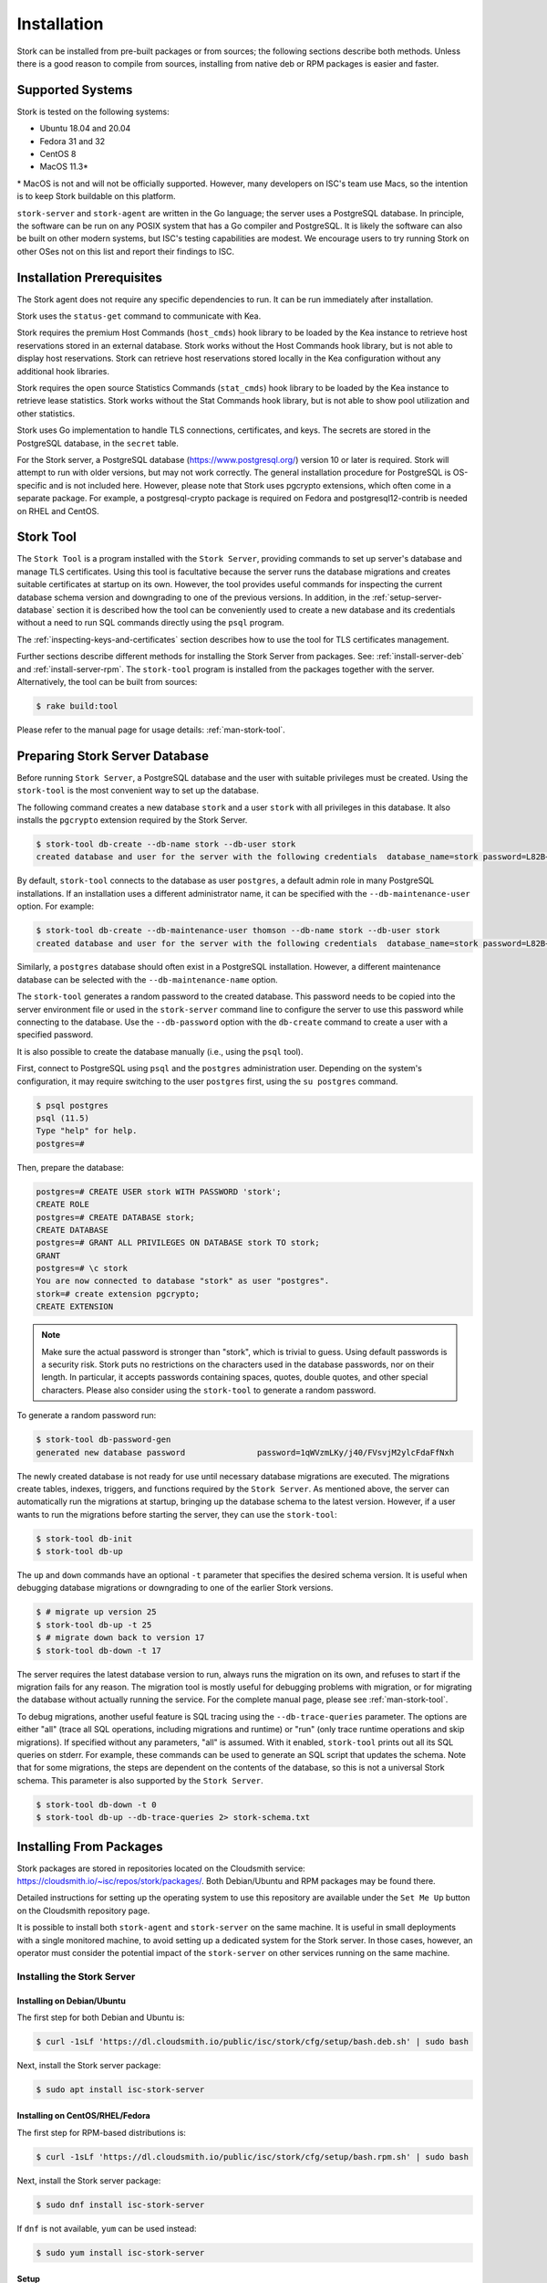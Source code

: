 .. _installation:

************
Installation
************

Stork can be installed from pre-built packages or from sources; the following sections describe both methods. Unless there is a
good reason to compile from sources, installing from native deb or RPM packages is easier and faster.

.. _supported_systems:

Supported Systems
=================

Stork is tested on the following systems:

- Ubuntu 18.04 and 20.04
- Fedora 31 and 32
- CentOS 8
- MacOS 11.3*

\* MacOS is not and will not be officially supported. However, many developers on ISC's team use Macs, so the intention is to keep Stork
buildable on this platform.

``stork-server`` and ``stork-agent`` are written in the Go language; the server uses a PostgreSQL database. In principle, the software can be run
on any POSIX system that has a Go compiler and PostgreSQL. It is likely the software can also be built on other modern systems, but
ISC's testing capabilities are modest. We encourage users to try running Stork on other OSes not on this list
and report their findings to ISC.

Installation Prerequisites
==========================

The Stork agent does not require any specific dependencies to run. It can be run immediately after installation.

Stork uses the ``status-get`` command to communicate with Kea.

Stork requires the premium Host Commands (``host_cmds``) hook library to be loaded by the Kea instance to retrieve host
reservations stored in an external database. Stork works without the Host Commands hook library, but is not able to display
host reservations. Stork can retrieve host reservations stored locally in the Kea configuration without any additional hook
libraries.

Stork requires the open source Statistics Commands (``stat_cmds``) hook library to be loaded by the Kea instance to retrieve lease
statistics. Stork works without the Stat Commands hook library, but is not able to show pool utilization and other
statistics.

Stork uses Go implementation to handle TLS connections, certificates, and keys. The secrets are stored in the PostgreSQL
database, in the ``secret`` table.

For the Stork server, a PostgreSQL database (https://www.postgresql.org/) version 10
or later is required. Stork will attempt to run with older versions, but may not work
correctly. The general installation procedure for PostgreSQL is OS-specific and is not included
here. However, please note that Stork uses pgcrypto extensions, which often come in a separate package. For
example, a postgresql-crypto package is required on Fedora and postgresql12-contrib is needed on RHEL and CentOS.

.. _stork-tool:

Stork Tool
==========

The ``Stork Tool`` is a program installed with the ``Stork Server``, providing commands
to set up server's database and manage TLS certificates. Using this tool is facultative
because the server runs the database migrations and creates suitable certificates at
startup on its own. However,  the tool provides useful commands for inspecting
the current database schema version and downgrading to one of the previous versions.
In addition, in the :ref:`setup-server-database` section it is described how the tool can be
conveniently used to create a new database and its credentials without a need to run
SQL commands directly using the ``psql`` program.

The :ref:`inspecting-keys-and-certificates` section describes how to use the tool for TLS
certificates management.

Further sections describe different methods for installing the Stork Server from packages.
See: :ref:`install-server-deb` and :ref:`install-server-rpm`. The ``stork-tool`` program
is installed from the packages together with the server. Alternatively, the tool can be
built from sources:

.. code-block:: console

    $ rake build:tool

Please refer to the manual page for usage details: :ref:`man-stork-tool`.

.. _setup-server-database:

Preparing Stork Server Database
===============================

Before running ``Stork Server``, a PostgreSQL database and the user with suitable privileges
must be created. Using the ``stork-tool`` is the most convenient way to set up the database.

The following command creates a new database ``stork`` and a user ``stork`` with all privileges
in this database. It also installs the ``pgcrypto`` extension required by the Stork Server.

.. code-block:: console

    $ stork-tool db-create --db-name stork --db-user stork
    created database and user for the server with the following credentials  database_name=stork password=L82B+kJEOyhDoMnZf9qPAGyKjH5Qo/Xb user=stork

By default, ``stork-tool`` connects to the database as user ``postgres``, a default admin role
in many PostgreSQL installations. If an installation uses a different administrator name, it can
be specified with the ``--db-maintenance-user`` option. For example:

.. code-block:: console

    $ stork-tool db-create --db-maintenance-user thomson --db-name stork --db-user stork
    created database and user for the server with the following credentials  database_name=stork password=L82B+kJEOyhDoMnZf9qPAGyKjH5Qo/Xb user=stork

Similarly, a ``postgres`` database should often exist in a PostgreSQL installation.
However, a different maintenance database can be selected with the ``--db-maintenance-name``
option.

The ``stork-tool`` generates a random password to the created database. This password needs
to be copied into the server environment file or used in the ``stork-server`` command line
to configure the server to use this password while connecting to the database. Use the
``--db-password`` option with the ``db-create`` command to create a user with a specified
password.


It is also possible to create the database manually (i.e., using the ``psql`` tool).

First, connect to PostgreSQL using ``psql`` and the ``postgres``
administration user. Depending on the system's configuration, it may require
switching to the user ``postgres`` first, using the ``su postgres`` command.

.. code-block:: console

    $ psql postgres
    psql (11.5)
    Type "help" for help.
    postgres=#

Then, prepare the database:

.. code-block:: psql

    postgres=# CREATE USER stork WITH PASSWORD 'stork';
    CREATE ROLE
    postgres=# CREATE DATABASE stork;
    CREATE DATABASE
    postgres=# GRANT ALL PRIVILEGES ON DATABASE stork TO stork;
    GRANT
    postgres=# \c stork
    You are now connected to database "stork" as user "postgres".
    stork=# create extension pgcrypto;
    CREATE EXTENSION

.. note::

   Make sure the actual password is stronger than "stork", which is trivial to guess.
   Using default passwords is a security risk. Stork puts no restrictions on the
   characters used in the database passwords, nor on their length. In particular,
   it accepts passwords containing spaces, quotes, double quotes, and other
   special characters. Please also consider using the ``stork-tool`` to generate
   a random password.

To generate a random password run:

.. code-block:: console

    $ stork-tool db-password-gen
    generated new database password               password=1qWVzmLKy/j40/FVsvjM2ylcFdaFfNxh


The newly created database is not ready for use until necessary database migrations
are executed. The migrations create tables, indexes, triggers, and functions required
by the ``Stork Server``. As mentioned above, the server can automatically run the
migrations at startup, bringing up the database schema to the latest version. However,
if a user wants to run the migrations before starting the server, they can use the
``stork-tool``:

.. code-block:: console

    $ stork-tool db-init
    $ stork-tool db-up

The ``up`` and ``down`` commands have an optional ``-t`` parameter that specifies the
desired schema version. It is useful when debugging database migrations or downgrading to
one of the earlier Stork versions.

.. code-block:: console

    $ # migrate up version 25
    $ stork-tool db-up -t 25
    $ # migrate down back to version 17
    $ stork-tool db-down -t 17

The server requires the latest database version to run, always
runs the migration on its own, and refuses to start if the migration fails
for any reason. The migration tool is mostly useful for debugging
problems with migration, or for migrating the database without actually running
the service. For the complete manual page, please see
:ref:`man-stork-tool`.

To debug migrations, another useful feature is SQL tracing using the ``--db-trace-queries`` parameter.
The options are either "all" (trace all SQL operations, including migrations and runtime) or "run" (only
trace runtime operations and skip migrations). If specified without any parameters, "all" is assumed. With it enabled,
``stork-tool`` prints out all its SQL queries on stderr. For example, these commands can be used
to generate an SQL script that updates the schema. Note that for some migrations, the steps are
dependent on the contents of the database, so this is not a universal Stork schema. This parameter
is also supported by the ``Stork Server``.

.. code-block:: console

   $ stork-tool db-down -t 0
   $ stork-tool db-up --db-trace-queries 2> stork-schema.txt

.. _install-pkgs:

Installing From Packages
========================

Stork packages are stored in repositories located on the Cloudsmith
service: https://cloudsmith.io/~isc/repos/stork/packages/. Both
Debian/Ubuntu and RPM packages may be found there.

Detailed instructions for setting up the operating system to use this
repository are available under the ``Set Me Up`` button on the
Cloudsmith repository page.

It is possible to install both ``stork-agent`` and ``stork-server`` on
the same machine. It is useful in small deployments with a single
monitored machine, to avoid setting up a dedicated system for the Stork
server. In those cases, however, an operator must consider the potential
impact of the ``stork-server`` on other services running on the same
machine.

Installing the Stork Server
---------------------------

.. _install-server-deb:

Installing on Debian/Ubuntu
~~~~~~~~~~~~~~~~~~~~~~~~~~~

The first step for both Debian and Ubuntu is:

.. code-block:: console

   $ curl -1sLf 'https://dl.cloudsmith.io/public/isc/stork/cfg/setup/bash.deb.sh' | sudo bash

Next, install the Stork server package:

.. code-block:: console

   $ sudo apt install isc-stork-server

.. _install-server-rpm:

Installing on CentOS/RHEL/Fedora
~~~~~~~~~~~~~~~~~~~~~~~~~~~~~~~~

The first step for RPM-based distributions is:

.. code-block:: console

   $ curl -1sLf 'https://dl.cloudsmith.io/public/isc/stork/cfg/setup/bash.rpm.sh' | sudo bash

Next, install the Stork server package:

.. code-block:: console

   $ sudo dnf install isc-stork-server

If ``dnf`` is not available, ``yum`` can be used instead:

.. code-block:: console

   $ sudo yum install isc-stork-server

Setup
~~~~~

The following steps are common for Debian-based and RPM-based distributions
using ``systemd``.

Configure the Stork server settings in ``/etc/stork/server.env``. The following
settings are required for the database connection (they have a common ``STORK_DATABASE_`` prefix):

* ``STORK_DATABASE_HOST`` - the address of a PostgreSQL database; the default is ``localhost``
* ``STORK_DATABASE_PORT`` - the port of a PostgreSQL database; the default is ``5432``
* ``STORK_DATABASE_NAME`` - the name of a database; the default is ``stork``
* ``STORK_DATABASE_USER_NAME`` - the username for connecting to the database; the default is ``stork``
* ``STORK_DATABASE_PASSWORD`` - the password for the username connecting to the database

.. note::

   All of the database connection settings have default values, but we strongly
   recommend protecting the database with a non-default and hard-to-guess password
   in the production environment. The ``STORK_DATABASE_PASSWORD`` setting must be
   adjusted accordingly.

The remaining settings pertain to the server's RESTful API configuration (the ``STORK_REST_`` prefix):

* ``STORK_REST_HOST`` - the IP address on which the server listens
* ``STORK_REST_PORT`` - the port number on which the server listens; the default is ``8080``
* ``STORK_REST_TLS_CERTIFICATE`` - a file with a certificate to use for secure connections
* ``STORK_REST_TLS_PRIVATE_KEY`` - a file with a private key to use for secure connections
* ``STORK_REST_TLS_CA_CERTIFICATE`` - a certificate authority file used for mutual TLS authentication
* ``STORK_REST_STATIC_FILES_DIR`` - a directory with static files served in the user interface

The remaining settings pertain to the server's Prometheus ``/metrics`` endpoint configuration (the ``STORK_SERVER_`` prefix is for general purposes):

* ``STORK_SERVER_ENABLE_METRICS`` - enable the Prometheus metrics collector and ``/metrics`` HTTP endpoint

.. warning::

   The Prometheus ``/metrics`` endpoint does not require authentication. Therefore, securing this endpoint
   from external access is highly recommended to prevent unauthorized parties from gathering the server's
   metrics. One way to restrict endpoint access is by using an appropriate HTTP proxy configuration
   to allow only local access or access from the Prometheus host. Please consult the NGINX example
   configuration file shipped with Stork.

With the settings in place, the Stork server service can now be enabled and
started:

.. code-block:: console

   $ sudo systemctl enable isc-stork-server
   $ sudo systemctl start isc-stork-server

To check the status:

.. code-block:: console

   $ sudo systemctl status isc-stork-server

.. note::

   By default, the Stork server web service is exposed on port 8080 and
   can be tested using a web browser at http://localhost:8080. To use a different IP address or port,
   set the ``STORK_REST_HOST`` and ``STORK_REST_PORT`` variables in the ``/etc/stork/stork.env``
   file.

The Stork server can be configured to run behind an HTTP reverse proxy
using ``Nginx`` or ``Apache``. The Stork server package contains an example
configuration file for ``Nginx``, in ``/usr/share/stork/examples/nginx-stork.conf``.

Securing the Database Connection
~~~~~~~~~~~~~~~~~~~~~~~~~~~~~~~~

The PostgreSQL server can be configured to encrypt communications between the clients and
the server. Detailed information on how to enable encryption on the database
server, and how to create the suitable certificate and key files, is available
in the `PostgreSQL documentation
<https://www.postgresql.org/docs/14/ssl-tcp.html>`_.

The Stork server supports secure communications with the database. The following
configuration settings in the ``server.env`` file enable and configure communication
encryption with the database server. They correspond with the SSL settings provided
by ``libpq`` - the native PostgreSQL client library written in C:

* ``STORK_DATABASE_SSLMODE`` - the SSL mode for connecting to the database (i.e., ``disable``,
  ``require``, ``verify-ca``, or ``verify-full``); the default is ``disable``
* ``STORK_DATABASE_SSLCERT`` - the location of the SSL certificate used by the server
  to connect to the database
* ``STORK_DATABASE_SSLKEY`` - the location of the SSL key used by the server to connect
  to the database
* ``STORK_DATABASE_SSLROOTCERT`` - the location of the root certificate file used to
  verify the database server's certificate

The default SSL mode setting, ``disable``, configures the server to use unencrypted
communication with the database. Other settings have the following meanings:

* ``require`` - use secure communication but do not verify the server's identity
  unless the root certificate location is specified and that certificate exists.
  If the root certificate exists, the behavior is the same as in the case of ``verify-ca``.
* ``verify-ca`` - use secure communication and verify the server's identity by
  checking it against the root certificate stored on the Stork server machine.
* ``verify-full`` - use secure communication and verify the server's identity against
  the root certificate. In addition, check that the server hostname matches the
  name stored in the certificate.

Specifying the SSL certificate and key location is optional. If they are not
specified, the Stork server uses the ones from the current user's home
directory: ``~/.postgresql/postgresql.crt`` and ``~/.postgresql/postgresql.key``.
If they are not present, Stork tries to find suitable keys in common system
locations.

Please consult the `libpq documentation <https://www.postgresql.org/docs/14/libpq-ssl.html>`_
for similar ``libpq`` configuration details.

Installing the Stork Agent
--------------------------

There are two ways to install the packaged Stork agent on a monitored machine.
The first method is to use the Cloudsmith repository, as with the
Stork server installation. The second method, supported since Stork 0.15.0,
is to use an installation
script provided by the Stork server, which downloads the agent packages
embedded in the server package. The preferred installation method depends on
the selected agent registration type. Supported registration methods are
described in :ref:`secure-server-agent`.

Agent Configuration Settings
~~~~~~~~~~~~~~~~~~~~~~~~~~~~

The following are the Stork agent configuration settings available in the
``/etc/stork/agent.env`` file after installing the package. All these settings use
the ``STORK_AGENT_`` prefix to indicate that they configure the Stork agent.

The general settings:

* ``STORK_AGENT_HOST`` - the IP address of the network interface or DNS name which ``stork-agent``
  should use to receive connections from the server; the default is ``0.0.0.0``
  (i.e. listen on all interfaces)
* ``STORK_AGENT_PORT`` - the port number the agent should use to receive
  connections from the server; the default is ``8080``
* ``STORK_AGENT_LISTEN_STORK_ONLY`` - this enables Stork functionality only,
  i.e. disables Prometheus exporters; the default is ``false``
* ``STORK_AGENT_LISTEN_PROMETHEUS_ONLY`` - this enables the Prometheus exporters
  only, i.e. disables Stork functionality; the default is ``false``
* ``STORK_AGENT_SKIP_TLS_CERT_VERIFICATION`` - this skips TLS certificate verification when ``stork-agent``
  connects to Kea over TLS and Kea uses self-signed certificates; the default is ``false``

The following settings are specific to the Prometheus exporters:

* ``STORK_AGENT_PROMETHEUS_KEA_EXPORTER_ADDRESS`` - the IP address or hostname the
  agent should use to receive the connections from Prometheus fetching Kea
  statistics; default is ``0.0.0.0``
* ``STORK_AGENT_PROMETHEUS_KEA_EXPORTER_PORT`` - the port the agent should use to
  receive connections from Prometheus when fetching Kea statistics; the default is
  ``9547``
* ``STORK_AGENT_PROMETHEUS_KEA_EXPORTER_INTERVAL`` - specifies how often
  the agent collects stats from Kea, in seconds; default is ``10``
* ``STORK_AGENT_PROMETHEUS_KEA_EXPORTER_PER_SUBNET_STATS`` - enable or disable
  collecting per subnet stats from Kea; default is ``true`` (collecting enabled).
  You can use this option to limit the data passed to Prometheus/Grafana in large networks.
* ``STORK_AGENT_PROMETHEUS_BIND9_EXPORTER_ADDRESS`` - the IP address or hostname the
  agent should use to receive the connections from Prometheus fetching BIND9
  statistics; default is ``0.0.0.0``
  to listen on for incoming Prometheus connection; default is `0.0.0.0`
* ``STORK_AGENT_PROMETHEUS_BIND9_EXPORTER_PORT`` - the port the agent should use to
  receive the connections from Prometheus fetching BIND9 statistics; default is
  ``9119``
* ``STORK_AGENT_PROMETHEUS_BIND9_EXPORTER_INTERVAL`` - specifies how often
  the agent collects stats from BIND9, in seconds; default is ``10``

The last setting is used only when Stork agents register in the Stork server
using an agent token:

* ``STORK_AGENT_SERVER_URL`` - the ``stork-server`` URL used by the agent to send REST
  commands to the server during agent registration

.. warning::

   ``stork-server`` does not currently support communication with ``stork-agent``
   via an IPv6 link-local address with zone ID (e.g., ``fe80::%eth0``). This means
   that the ``STORK_AGENT_HOST`` variable must be set to a DNS name, an IPv4
   address, or a non-link-local IPv6 address.

To control the logging colorization, Stork supports the ``CLICOLOR`` and
``CLICOLOR_FORCE`` standard UNIX environment variables. When set, the following
rules will be applied:

* ``CLICOLOR_FORCE`` != ``0``
   ANSI colors should be enabled no matter what.
* ``CLICOLOR_FORCE`` == ``0``
   Don't output ANSI color escape codes.
* ``CLICOLOR_FORCE`` is unset and ``CLICOLOR`` == ``0``
   Don't output ANSI color escape codes.
* Otherwise
   ANSI colors are enabled if TTY is used.

For example, to disable the output colorization, you should use:

.. code-block:: console

   rake run:server CLICOLOR=0

..
   The above rules are defined in the ``isColored()`` method in the
   ``TextFormatter`` class of the ``logrus`` package.

.. _secure-server-agent:

Securing Connections Between the Stork Server and a Stork Agent
~~~~~~~~~~~~~~~~~~~~~~~~~~~~~~~~~~~~~~~~~~~~~~~~~~~~~~~~~~~~~~~

Connections between the server and the agents are secured using
standard cryptography solutions, i.e. PKI and TLS.

The server generates the required keys and certificates during its first startup.
They are used to establish safe, encrypted connections between the server
and the agents with authentication at both ends of these connections.
The agents use the keys and certificates generated by the server to
create agent-side keys and certificates, during the agents' registration
procedure described in the next sections. The private key and CSR
certificate generated by an agent and signed by the server are used for
authentication and connection encryption.

An agent can be registered in the server using one of the two supported
methods:

#. using an agent token
#. using a server token

In the first case, an agent generates a token and passes it to the server
requesting registration. The server associates the token with the particular
agent. A Stork super administrator must approve the registration request in the web UI,
ensuring that the token displayed in the UI matches the agent's token in the
logs. The Stork agent is typically installed from the Cloudsmith repository
when this registration method is used.

In the second registration method, a server generates a common token for all
new registrations. The super admin must copy the token from the UI and paste
it into the agent's terminal during the interactive agent registration procedure.
This registration method does not require any additional approval of the agent's
registration request in the web UI. If the pasted server token is correct,
the agent should be authorized in the UI when the interactive registration
completes. When this registration method is used, the Stork agent is
typically installed using a script that
downloads the agent packages embedded in the server.

The applicability of the two methods is described in
:ref:`registration-methods-summary`.

The installation and registration processes using each method are described
in the subsequent sections.

Securing Connections Between ``stork-agent`` and the Kea Control Agent
~~~~~~~~~~~~~~~~~~~~~~~~~~~~~~~~~~~~~~~~~~~~~~~~~~~~~~~~~~~~~~~~~~~~~~

The Kea Control Agent (CA) may be configured to accept connections only over TLS.
It requires specifying ``trust-anchor``, ``cert-file`` and ``key-file`` values in
the ``kea-ctrl-agent.conf`` file. For details, see the
`Kea Administrator Reference Manual <https://kea.readthedocs.io/en/latest/index.html>`_.

The Stork agent can communicate with Kea over TLS, via the same certificates
that it uses in communication with the Stork server.

The Stork agent by default requires that the Kea Control Agent provide a trusted TLS certificate.
If Kea uses a self-signed certificate, the Stork agent can be launched with the
``--skip-tls-cert-verification`` flag or ``STORK_AGENT_SKIP_TLS_CERT_VERIFICATION`` environment
variable set to 1, to disable Kea certificate verification.

The Kea CA accepts only requests signed with a trusted certificate, when the ``cert-required`` parameter
is set to ``true`` in the Kea CA configuration file. In this case, the Stork agent must use valid
certificates; it cannot use self-signed certificates created during Stork agent registration.

Kea 1.9.0 added support for basic HTTP authentication to control access for incoming REST commands over HTTP.
If the Kea CA is configured to use Basic Auth, valid credentials must be provided in the Stork agent
credentials file: ``/etc/stork/agent-credentials.json``.

By default, this file does not exist, but the ``/etc/stork/agent-credentials.json.template`` file provides example data.
The template file can be renamed by removing the ``.template`` suffix; then the file can be edited
and valid credentials can be provided. The ``chown`` and ``chmod`` commands should be used to set the proper permissions; this
file contains the secrets, and should be readable/writable only by the user running the Stork agent and
any administrators.

.. warning::

   Basic HTTP authentication is weak on its own as there are known dictionary attacks,
   but those attacks require a "man in the middle" to get access to the HTTP traffic. That can be eliminated
   by using basic HTTP authentication exclusively over TLS.
   In fact, if possible, using client certificates for TLS is better than using basic HTTP authentication.

For example:

.. code-block:: json

   {
      "basic_auth": [
         {
            "ip": "127.0.0.1",
            "port": 8000,
            "user": "foo",
            "password": "bar"
         }
      ]
   }

It contains a single object with a single "basic" key. The "basic" value is a list of the Basic Auth credentials.
All credentials must contain the values for four keys:

- ``ip`` - the IPv4 or IPv6 address of the Kea CA. It supports IPv6 abbreviations (e.g. "FF:0000::" is the same as "ff::").
- ``port`` - the Kea Control Agent port number.
- ``user`` - the Basic Auth user ID to use in connection with a specific Kea CA.
- ``password`` - the Basic Auth password to use in connection with a specific Kea CA.

To apply changes in the credentials file, the ``stork-agent`` daemon must be restarted.

If the credentials file is invalid, the Stork agent will run but without Basic Auth support.
The notice will be indicated with a specific message in the log.

.. _register-agent-token-cloudsmith:

Installation From Cloudsmith and Registration With an Agent Token
~~~~~~~~~~~~~~~~~~~~~~~~~~~~~~~~~~~~~~~~~~~~~~~~~~~~~~~~~~~~~~~~~

This section describes how to install an agent from the Cloudsmith repository and
perform the agent's registration using an agent token.

The Stork agent installation steps are similar to the Stork server
installation steps described in :ref:`install-server-deb` and
:ref:`install-server-rpm`. Use one of the following commands depending on
the local Linux distribution:

.. code-block:: console

   $ sudo apt install isc-stork-agent

.. code-block:: console

   $ sudo dnf install isc-stork-agent

instead of the server installation commands.

Next, specify the required settings in the ``/etc/stork/agent.env`` file.
The ``STORK_AGENT_SERVER_URL`` should be the URL on which the server receives the
REST connections, e.g. ``http://stork-server.example.org:8080``. The
``STORK_AGENT_HOST`` should point to the agent's address (or name), e.g.
``stork-agent.example.org``. Finally, a non-default agent port can be
specified with the ``STORK_AGENT_PORT``.

.. note::

   Even though the examples provided in this documentation use the ``http``
   scheme, we highly recommend using secure protocols in production
   environments. We use ``http`` in the examples because it usually
   makes it easier to start testing the software and eliminate all issues
   unrelated to the use of ``https`` before it is enabled.

Start the agent service:

.. code-block:: console

   $ sudo systemctl enable isc-stork-agent
   $ sudo systemctl start isc-stork-agent

To check the status:

.. code-block:: console

   $ sudo systemctl status isc-stork-agent

The following log messages should be returned when the agent successfully
sends the registration request to the server:

.. code-block:: text

    machine registered
    stored agent signed cert and CA cert
    registration completed successfully

A server administrator must approve the registration request via the
web UI before a machine can be monitored. Visit the ``Services -> Machines``
page in the Stork UI, and click the ``Unauthorized`` button located above the list of machines
on the right side. This list contains all machines pending registration approval.
Before authorizing a machine, ensure that the agent token displayed on this
list is the same as the agent token in the agent's logs or the
``/var/lib/stork-agent/tokens/agent-token.txt`` file. If they match,
click on the ``Action`` button and select ``Authorize``. The machine
should now be visible on the list of authorized machines.

.. _register-server-token-script:

Installation With a Script and Registration With a Server Token
~~~~~~~~~~~~~~~~~~~~~~~~~~~~~~~~~~~~~~~~~~~~~~~~~~~~~~~~~~~~~~~

This section describes how to install an agent using a script and packages
downloaded from the Stork server and register the agent
using a server token.

Open Stork in the web browser and log in as a user from the "super admin" group.
Select ``Services`` and then ``Machines`` from the menu. Click on the
``How to Install Agent on New Machine`` button to display the agent
installation instructions. Copy and paste the commands from the displayed
window into the terminal on the machine where the agent is installed.
These commands are also provided here for convenience:

.. code-block:: console

   $ wget http://stork.example.org:8080/stork-install-agent.sh
   $ chmod a+x stork-install-agent.sh
   $ sudo ./stork-install-agent.sh

``stork.example.org`` is an example URL for the Stork server;
it must be replaced with the real server URL used in the deployment.

The script downloads an OS-specific agent package from the Stork server
(deb or RPM), installs the package, and starts the agent's registration procedure.

In the agent machine's terminal, a prompt for a server token is presented:

.. code-block:: text

    >>>> Server access token (optional):

The server token is available for a super admin user after clicking on the
``How to Install Agent on New Machine`` button in the ``Services -> Machines`` page.
Copy the server token from the dialog box and paste it in at the prompt
displayed on the agent machine.

The following prompt appears next:

.. code-block:: text

    >>>> IP address or FQDN of the host with Stork Agent (the Stork Server will use it to connect to the Stork Agent):

Specify an IP address or fully qualified domain name (FQDN) that the server should use to reach out to an
agent via the secure gRPC channel.

When asked for the port:

.. code-block:: text

   >>>> Port number that Stork Agent will use to listen on [8080]:

specify the port number for the gRPC connections, or hit Enter if the
default port 8080 matches the local settings.

If the registration is successful, the following messages are displayed:

.. code-block:: text

   machine ping over TLS: OK
   registration completed successfully

Unlike with :ref:`register-agent-token-cloudsmith`, this registration method
does not require approval via the web UI. The machine should
already be listed among the authorized machines.

.. _register-agent-token-script:

Installation With a Script and Registration With an Agent Token
~~~~~~~~~~~~~~~~~~~~~~~~~~~~~~~~~~~~~~~~~~~~~~~~~~~~~~~~~~~~~~~

This section describes how to install an agent using a script and packages downloaded from
the Stork server and perform the agent's registration using an agent token. It
is an interactive alternative to the procedure described in
:ref:`register-agent-token-cloudsmith`.

Start the interactive registration procedure following the steps in
the :ref:`register-server-token-script` section.

In the agent machine's terminal, a prompt for a server token is presented:

.. code-block:: text

    >>>> Server access token (optional):

Because this registration method does not use the server token, do not type anything
in this prompt. Hit Enter to move on.

The following prompt appears next:

.. code-block:: text

    >>>> IP address or FQDN of the host with Stork Agent (the Stork Server will use it to connect to the Stork Agent):

Specify an IP address or FQDN that the server should use to reach out to an
agent via the secure gRPC channel.

When asked for the port:

.. code-block:: text

   >>>> Port number that Stork Agent will use to listen on [8080]:

specify the port number for the gRPC connections, or hit Enter if the
default port 8080 matches the local settings.

The following log messages should be returned when the agent successfully
sends the registration request to the server:

.. code-block:: text

    machine registered
    stored agent signed cert and CA cert
    registration completed successfully

As with :ref:`register-agent-token-cloudsmith`, the agent's registration
request must be approved in the UI to start monitoring the newly registered
machine.

.. _register-server-token-cloudsmith:

Installation From Cloudsmith and Registration With a Server Token
~~~~~~~~~~~~~~~~~~~~~~~~~~~~~~~~~~~~~~~~~~~~~~~~~~~~~~~~~~~~~~~~~

This section describes how to install an agent from the Cloudsmith repository and
perform the agent's registration using a server token. It is an alternative to
the procedure described in :ref:`register-server-token-script`.

The Stork agent installation steps are similar to the Stork server
installation steps described in :ref:`install-server-deb` and
:ref:`install-server-rpm`. Use one of the following commands, depending on
the Linux distribution:

.. code-block:: console

   $ sudo apt install isc-stork-agent

.. code-block:: console

   $ sudo dnf install isc-stork-agent

Start the agent service:

.. code-block:: console

   $ sudo systemctl enable isc-stork-agent
   $ sudo systemctl start isc-stork-agent

To check the status:

.. code-block:: console

   $ sudo systemctl status isc-stork-agent

Start the interactive registration procedure with the following command:

.. code-block:: console

   $ su stork-agent -s /bin/sh -c 'stork-agent register -u http://stork.example.org:8080'

The last parameter should be the appropriate Stork server URL.

Follow the same registration steps described in :ref:`register-server-token-script`.

.. _registration-methods-summary:

Registration Methods Summary
~~~~~~~~~~~~~~~~~~~~~~~~~~~~

Stork supports two different agent-registration methods, described above.
Both methods can be used interchangeably, and it is often a matter of
preference which one the administrator selects. However,
the agent token registration may be more suitable in
some situations. This method requires a server URL, agent address
(or name), and agent port as registration settings. If they are known
upfront, it is possible to prepare a system (or container) image with
the agent offline. After starting the image, the agent sends the
registration request to the server and awaits authorization in the web UI.

The agent registration with the server token is always manual. It
requires copying the token from the web UI, logging into the agent,
and pasting the token. Therefore, the registration using the server
token is not appropriate when it is impossible or awkward to access
the machine's terminal, e.g. in Docker. On the other hand, the
registration using the server token is more straightforward because
it does not require unauthorized agents' approval via the web UI.

If the server token leaks, it poses a risk that rogue agents might register.
In that case, the administrator should regenerate the token to prevent
the uncontrolled registration of new agents. Regeneration of the token
does not affect already-registered agents. The new token must be used
for any new registrations.

The server token can be regenerated in the ``How to Install Agent on New Machine``
dialog box available after navigating to the ``Services -> Machines`` page.

Agent Setup Summary
~~~~~~~~~~~~~~~~~~~

After successful agent setup, the agent periodically tries to detect installed
Kea DHCP or BIND9 services on the system. If it finds them, they are
reported to the Stork server when it connects to the agent.

Further configuration and usage of the Stork server and the
Stork agent are described in the :ref:`usage` chapter.

.. _inspecting-keys-and-certificates:

Inspecting Keys and Certificates
~~~~~~~~~~~~~~~~~~~~~~~~~~~~~~~~

The Stork server maintains TLS keys and certificates internally to secure the
communication between ``stork-server`` and any agents. They can be inspected
and exported using ``stork-tool``, with a command such as:

.. code-block:: console

    $ stork-tool cert-export --db-url postgresql://user:pass@localhost/dbname -f srvcert -o srv-cert.pem

The above command may fail if the database password contains any characters requiring URL
encoding. In this case, a command line with multiple switches can be used instead:

.. code-block:: console

    $ stork-tool cert-export --db-user user --db-password pass --db-host localhost --db-name dbname -f srvcert -o srv-cert.pem

The certificates and secret keys can be inspected using OpenSSL, using commands such as
``openssl x509 -noout -text -in srv-cert.pem`` (for the certificates) and
``openssl ec -noout -text -in cakey`` (for the keys).

There are five secrets that can be
exported or imported: the Certificate Authority secret key (``cakey``), the Certificate Authority certificate (``cacert``),
the Stork server private key (``srvkey``), the Stork server certificate (``srvcert``), and a server token (``srvtkn``).

For more details, please see :ref:`man-stork-tool`.

Using External Keys and Certificates
~~~~~~~~~~~~~~~~~~~~~~~~~~~~~~~~~~~~

It is possible to use external TLS keys and certificates. They can be imported
to the Stork server using ``stork-tool``:

.. code-block:: console

    $ stork-tool cert-import --db-url postgresql://user:pass@localhost/dbname -f srvcert -i srv-cert.pem

The above command may fail if the database password contains any characters requiring URL
encoding. In this case, a command line with multiple switches can be used instead:

.. code-block:: console

    $ stork-tool cert-import --db-user user --db-password pass --db-host localhost --db-name dbname -f srvcert -i srv-cert.pem

Both the Certificate Authority key and the Certificate Authority certificate must be changed at the same time, as
the certificate depends on the key. If they are changed, then the server key
and certificate must also be changed.

The ability to use external certificates and keys is considered experimental.

For more details, please see :ref:`man-stork-tool`.

Upgrading
---------

Due to the new security model introduced with TLS in Stork 0.15.0,
upgrades from versions 0.14.0 and earlier require the agents
to be re-registered.

The server upgrade procedure is the same as the initial installation procedure.

Install the new packages on the server. Installation scripts in
the deb/RPM package will perform the required database and other migrations.

.. _installation_sources:

Installing From Sources
=======================

Compilation Prerequisites
-------------------------

Usually, it is more convenient to install Stork using native packages. See :ref:`supported_systems` and :ref:`install-pkgs` for
details regarding supported systems. However, the sources can also be built separately.

The dependencies that need to be installed to build the Stork sources are:

 - Rake
 - Java Runtime Environment (only if building natively, not using Docker)
 - Docker (only if running in containers; this is needed to build the demo)

Other dependencies are installed automatically in a local directory by Rake tasks, which does not
require root privileges. If the demo environment will be run, Docker is needed but not
Java; Docker installs Java within a container.

For details about the environment, please see the Stork wiki at
https://gitlab.isc.org/isc-projects/stork/-/wikis/Install .

Download Sources
----------------

The Stork sources are available in ISC's GitLab instance:
https://gitlab.isc.org/isc-projects/stork.

To get the latest sources invoke:

.. code-block:: console

   $ git clone https://gitlab.isc.org/isc-projects/stork

Building
--------

There are two Stork components:

- ``stork-agent`` - this is a binary, written in Go
- ``stork-server`` - this is comprised of two parts:
  - backend service - a binary, written in Go
  - frontend - an Angular application written in Typescript

All components can be built using the following command:

.. code-block:: console

   $ rake build

The agent component is installed using this command:

.. code-block:: console

   $ rake install:agent

and the server component with this command:

.. code-block:: console

   $ rake install:server

By default, all components are installed in the specific system directories;
this is useful for installation in a production environment. For the testing
purposes tt can be customized via the ``DEST`` variable, e.g.:

.. code-block:: console

   $ rake install:server DEST=/home/user/stork

Integration With Prometheus and Grafana
=======================================

Stork can optionally be integrated with `Prometheus <https://prometheus.io/>`_, an open source monitoring and alerting toolkit,
and `Grafana <https://grafana.com/>`_, an easy-to-view analytics platform for querying, visualization, and alerting. Grafana
requires external data storage. Prometheus is currently the only environment supported by both Stork and Grafana. It is possible
to use Prometheus without Grafana, but using Grafana requires Prometheus.

Prometheus Integration
----------------------

The Stork agent, by default, makes
Kea statistics, as well as some BIND 9 statistics, available in a format understandable by Prometheus. In Prometheus nomenclature, the
Stork Agent works as a Prometheus "exporter." If the Prometheus server is available, it can
be configured to monitor Stork agents. To enable ``stork-agent``
monitoring, the ``prometheus.yml`` file (which is typically stored in ``/etc/prometheus/``, but this may vary depending on the
installation) must be edited to add the following entries:

.. code-block:: yaml

  # statistics from Kea
  - job_name: 'kea'
    static_configs:
      - targets: ['agent-kea.example.org:9547', 'agent-kea6.example.org:9547', ... ]

  # statistics from bind9
  - job_name: 'bind9'
    static_configs:
      - targets: ['agent-bind9.example.org:9119', 'another-bind9.example.org:9119', ... ]

By default, the Stork agent exports Kea data on TCP port 9547 and BIND 9 data on TCP port 9119. This can be configured using
command-line parameters, or the Prometheus export can be disabled altogether. For details, see the Stork agent manual page
at :ref:`man-stork-agent`.

The Stork server can also be optionally integrated, but Prometheus support for it is disabled by default. To enable it,
run the server with the ``-m`` or ``--metrics`` flag or set the ``STORK_SERVER_ENABLE_METRICS`` environment variable.
Next, update the ``prometheus.yml`` file:

.. code-block:: yaml

   # statistics from Stork Server
   - job_name: 'storkserver'
      static_configs:
         - targets: ['server.example.org:8080']

The Stork server exports metrics on the assigned HTTP/HTTPS port (defined via the ``--rest-port`` flag).

.. note::

   The Prometheus client periodically collects metrics from the clients (``stork-server`` or ``stork-agent``, for example),
   via an HTTP call. By convention, the endpoint that shares the metrics has the ``/metrics`` path.
   This endpoint returns data in Prometheus-specific format.

.. warning::

   The Prometheus ``/metrics`` endpoint does not require authentication. Therefore, securing this endpoint
   from external access is highly recommended to prevent unauthorized parties from gathering the server's
   metrics. One way to restrict endpoint access is by using an appropriate HTTP proxy configuration
   to allow only local access or access from the Prometheus host. Please consult the NGINX example
   configuration file shipped with Stork.

After restarting, the Prometheus web interface can be used to inspect whether the statistics have been exported properly.
Kea statistics use the ``kea_`` prefix (e.g. ``kea_dhcp4_addresses_assigned_total``); BIND 9
statistics will eventually use the ``bind_`` prefix (e.g. ``bind_incoming_queries_tcp``); and Stork server statistics use the
``storkserver_`` prefix.

Alerting in Prometheus
----------------------

Prometheus provides the ability to configure alerting. A good starting point is the `Prometheus
documentation on alerting <https://prometheus.io/docs/alerting/latest/overview/>`_. Briefly, the
three main steps are: configure the Alertmanager; configure Prometheus to talk to the Alertmanager; and
define the alerting rules in Prometheus. There are no specific requirements or recommendations,
as these are very deployment-dependent. The following is an incomplete list of ideas that could be
considered:

- The ``storkserver_auth_unreachable_machine_total`` metric is reported by ``stork-server`` and shows the
  number of unreachable machines. Its value under normal circumstances should be zero. Configuring
  an alert for non-zero values may be the best indicator of a large-scale problem, such as a whole VM
  or server becoming unavailable.
- The ``storkserver_auth_authorized_machine_total`` and ``storkserver_auth_unauthorized_machine_total``
  metrics may be used to monitor situations when new machines (e.g. by automated VM cloning) may
  appear in the network or existing machines may disappear.
- The ``kea_dhcp4_addresses_assigned_total`` metric, along with ``kea_dhcp4_addresses_total``, can be used to
  calculate pool utilization. If the server allocates all available addresses, it will not be able to
  handle new devices, which is one of the most common failure cases of the DHCPv4 server. Depending
  on the deployment specifics, a threshold alert when the pool utilization approaches 100% should be
  seriously considered.
- Contrary to popular belief, DHCPv6 can also run out of resources, in particular with prefix
  delegation (PD). The ``kea_dhcp6_pd_assigned_total`` metric divided by ``kea_dhcp6_pd_total`` can be considered
  an indicator of PD pool utilization. It is an important metric if PD is being used.

The alerting mechanism configured in Prometheus has the relative
advantage of not requiring an additional component (Grafana). The alerting rules are defined in a text
file using simple YAML syntax. For details, see the `Prometheus documentation on alerting rules
<https://prometheus.io/docs/prometheus/latest/configuration/alerting_rules/>`_. One potentially
important feature is Prometheus' ability to automatically discover available
Alertmanager instances, which may be helpful in various redundancy considerations. The Alertmanager
provides a rich list of receivers, which are the actual notification mechanisms used: email,
PagerDuty, Pushover, Slack, Opsgenie, webhook, WeChat, and more.

ISC makes no specific recommendations between Prometheus or Grafana. This is a deployment
consideration.

Grafana Integration
-------------------

Stork provides several Grafana templates that can easily be imported, available in the ``grafana/`` directory of the
Stork source code. The currently available templates are ``bind9-resolver.json``, ``kea-dhcp4.json``, and ``kea-dhcp6.json``. Grafana integration requires three steps:

1. Prometheus must be added as a data source. This can be done in several ways, including using the user interface to edit the Grafana
configuration files. This is the easiest method; for details, see the Grafana documentation about Prometheus integration.
Using the Grafana user interface, select Configuration, select Data Sources, click "Add data source," and choose
Prometheus; then specify the necessary parameters to connect to the Prometheus instance. In test environments, the only
necessary parameter is the URL, but authentication is also desirable in most production deployments.

2. Import the existing dashboard. In the Grafana UI, click Dashboards, then Manage, then Import, and select one of the templates, e.g.
``kea-dhcp4.json``. Make sure to select the Prometheus data source added in the previous step. Once imported, the
dashboard can be tweaked as needed.

3. Once Grafana is configured, go to the Stork user interface, log in as "super admin", click Settings in the Configuration menu, and
then add the URLs for Grafana and Prometheus that point to the installations. Once this is done, Stork will be able to show links
for subnets leading to specific subnets.

Alternatively, a Prometheus data source can be added by editing ``datasource.yaml`` (typically stored in ``/etc/grafana``,
but this may vary depending on the installation) and adding entries similar to this one:

.. code-block:: yaml

   datasources:
   - name: Stork-Prometheus instance
     type: prometheus
     access: proxy
     url: http://prometheus.example.org:9090
     isDefault: true
     editable: false

The Grafana dashboard files can also be copied to ``/var/lib/grafana/dashboards/`` (again, the exact location may vary depending on the
installation).

Example dashboards with some live data can be seen in the `Stork screenshots gallery
<https://gitlab.isc.org/isc-projects/stork/-/wikis/Screenshots#grafana>`_ .

Subnet Identification
---------------------

The Kea Control Agent shares subnet statistics labeled with the internal Kea IDs.
The Prometheus/Grafana subnet labels depend on the installed Kea hooks.
By default, the internal, numeric Kea IDs are used.
However, if the ``subnet_cmds`` hook is installed, then the numeric IDs are resolved to subnet prefixes.
This makes the Grafana dashboard more human-friendly and descriptive.

Alerting in Grafana
-------------------

Grafana offers multiple alerting mechanism options that can be used with Stork; users
are encouraged to see the `Grafana page on alerting
<https://grafana.com/docs/grafana/latest/alerting/?pg=docs>`_.

The list of notification channels (i.e. the delivery mechanisms) is extensive, as it supports
email, webhook, Prometheus' Alertmanager, PagerDuty, Slack, Telegram, Discord, Google Hangouts,
Kafka REST Proxy, Microsoft Teams, Opsgenie, Pushover, and more. Existing dashboards provided by
Stork can be modified and new dashboards can be created. Grafana first requires a notification
channel to be configured (Alerting -> Notifications Channel menu). Once configured, existing panels
can be edited with alert rules. One caveat is that most panels in the Stork dashboards use template
variables, which are not supported in alerting. This `stackoverflow thread
<https://stackoverflow.com/questions/51053893/grafana-template-variables-are-not-supported-in-alert-queries>`_
discusses several ways to overcome this limitation.

Compared to Prometheus alerting, Grafana alerting is a bit more user-friendly. The alerts
are set using a web interface, with a flexible approach that allows custom notification messages, such as
instructions on what to do when receiving an alert, information on how to treat situations
where received data is null or there is a timeout, etc.

The defined alerts are considered an integral part of a dashboard. This may be a factor in a deployment
configuration, e.g. the dashboard can be tweaked to specific needs and then deployed to multiple
sites.
